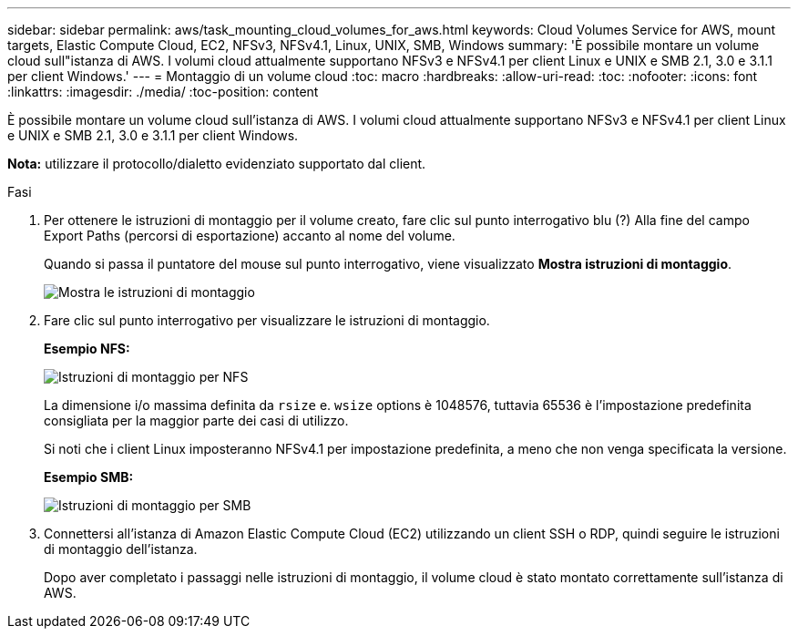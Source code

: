 ---
sidebar: sidebar 
permalink: aws/task_mounting_cloud_volumes_for_aws.html 
keywords: Cloud Volumes Service for AWS, mount targets, Elastic Compute Cloud, EC2, NFSv3, NFSv4.1, Linux, UNIX, SMB, Windows 
summary: 'È possibile montare un volume cloud sull"istanza di AWS. I volumi cloud attualmente supportano NFSv3 e NFSv4.1 per client Linux e UNIX e SMB 2.1, 3.0 e 3.1.1 per client Windows.' 
---
= Montaggio di un volume cloud
:toc: macro
:hardbreaks:
:allow-uri-read: 
:toc: 
:nofooter: 
:icons: font
:linkattrs: 
:imagesdir: ./media/
:toc-position: content


[role="lead"]
È possibile montare un volume cloud sull'istanza di AWS. I volumi cloud attualmente supportano NFSv3 e NFSv4.1 per client Linux e UNIX e SMB 2.1, 3.0 e 3.1.1 per client Windows.

*Nota:* utilizzare il protocollo/dialetto evidenziato supportato dal client.

.Fasi
. Per ottenere le istruzioni di montaggio per il volume creato, fare clic sul punto interrogativo blu (?) Alla fine del campo Export Paths (percorsi di esportazione) accanto al nome del volume.
+
Quando si passa il puntatore del mouse sul punto interrogativo, viene visualizzato *Mostra istruzioni di montaggio*.

+
image:diagram_mount_1.png["Mostra le istruzioni di montaggio"]

. Fare clic sul punto interrogativo per visualizzare le istruzioni di montaggio.
+
*Esempio NFS:*

+
image:diagram_mount_instructions_nfs.png["Istruzioni di montaggio per NFS"]

+
La dimensione i/o massima definita da `rsize` e. `wsize` options è 1048576, tuttavia 65536 è l'impostazione predefinita consigliata per la maggior parte dei casi di utilizzo.

+
Si noti che i client Linux imposteranno NFSv4.1 per impostazione predefinita, a meno che non venga specificata la versione.

+
*Esempio SMB:*

+
image:diagram_mount_instructions_smb.png["Istruzioni di montaggio per SMB"]

. Connettersi all'istanza di Amazon Elastic Compute Cloud (EC2) utilizzando un client SSH o RDP, quindi seguire le istruzioni di montaggio dell'istanza.
+
Dopo aver completato i passaggi nelle istruzioni di montaggio, il volume cloud è stato montato correttamente sull'istanza di AWS.


